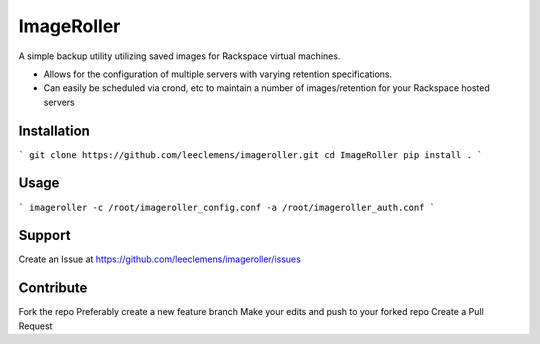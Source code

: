 ImageRoller
===========

A simple backup utility utilizing saved images for Rackspace virtual machines.

- Allows for the configuration of multiple servers with varying retention specifications.

- Can easily be scheduled via crond, etc to maintain a number of images/retention for your Rackspace hosted servers


Installation
------------

```
git clone https://github.com/leeclemens/imageroller.git
cd ImageRoller
pip install .
```

Usage
-----

```
imageroller -c /root/imageroller_config.conf -a /root/imageroller_auth.conf
```

Support
-------

Create an Issue at https://github.com/leeclemens/imageroller/issues


Contribute
----------

Fork the repo
Preferably create a new feature branch
Make your edits and push to your forked repo
Create a Pull Request
